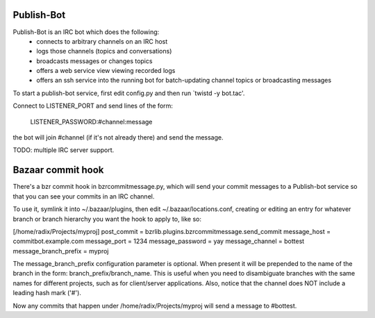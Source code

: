 Publish-Bot
-----------

Publish-Bot is an IRC bot which does the following:
 * connects to arbitrary channels on an IRC host
 * logs those channels (topics and conversations)
 * broadcasts messages or changes topics
 * offers a web service view viewing recorded logs
 * offers an ssh service into the running bot for batch-updating channel topics
   or broadcasting messages

To start a publish-bot service, first edit config.py and then run
`twistd -y bot.tac'.

Connect to LISTENER_PORT and send lines of the form:

  LISTENER_PASSWORD:#channel:message

the bot will join #channel (if it's not already there) and send the message.

TODO: multiple IRC server support.

Bazaar commit hook
------------------

There's a bzr commit hook in bzrcommitmessage.py, which will send your
commit messages to a Publish-bot service so that you can see your
commits in an IRC channel.

To use it, symlink it into ~/.bazaar/plugins, then edit
~/.bazaar/locations.conf, creating or editing an entry for whatever
branch or branch hierarchy you want the hook to apply to, like so:

[/home/radix/Projects/myproj]
post_commit = bzrlib.plugins.bzrcommitmessage.send_commit
message_host = commitbot.example.com
message_port = 1234
message_password = yay
message_channel = bottest
message_branch_prefix = myproj

The message_branch_prefix configuration parameter is optional.  When
present it will be prepended to the name of the branch in the form:
branch_prefix/branch_name.  This is useful when you need to
disambiguate branches with the same names for different projects, such
as for client/server applications.  Also, notice that the channel does
NOT include a leading hash mark ('#').

Now any commits that happen under /home/radix/Projects/myproj
will send a message to #bottest.
